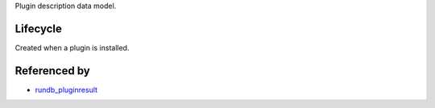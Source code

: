 Plugin description data model.

Lifecycle
-----------

Created when a plugin is installed.

Referenced by
-------------------

* `rundb_pluginresult <./rundb_pluginresult.html>`_